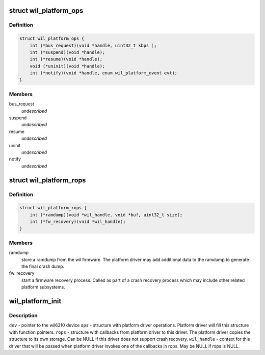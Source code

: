 .. -*- coding: utf-8; mode: rst -*-
.. src-file: drivers/net/wireless/ath/wil6210/wil_platform.h

.. _`wil_platform_ops`:

struct wil_platform_ops
=======================

.. c:type:: struct wil_platform_ops

    wil platform module calls from this driver to platform driver

.. _`wil_platform_ops.definition`:

Definition
----------

.. code-block:: c

    struct wil_platform_ops {
        int (*bus_request)(void *handle, uint32_t kbps );
        int (*suspend)(void *handle);
        int (*resume)(void *handle);
        void (*uninit)(void *handle);
        int (*notify)(void *handle, enum wil_platform_event evt);
    }

.. _`wil_platform_ops.members`:

Members
-------

bus_request
    *undescribed*

suspend
    *undescribed*

resume
    *undescribed*

uninit
    *undescribed*

notify
    *undescribed*

.. _`wil_platform_rops`:

struct wil_platform_rops
========================

.. c:type:: struct wil_platform_rops

    wil platform module callbacks from platform driver to this driver

.. _`wil_platform_rops.definition`:

Definition
----------

.. code-block:: c

    struct wil_platform_rops {
        int (*ramdump)(void *wil_handle, void *buf, uint32_t size);
        int (*fw_recovery)(void *wil_handle);
    }

.. _`wil_platform_rops.members`:

Members
-------

ramdump
    store a ramdump from the wil firmware. The platform
    driver may add additional data to the ramdump to
    generate the final crash dump.

fw_recovery
    start a firmware recovery process. Called as
    part of a crash recovery process which may include other
    related platform subsystems.

.. _`wil_platform_init`:

wil_platform_init
=================

.. c:function:: void *wil_platform_init(struct device *dev, struct wil_platform_ops *ops, const struct wil_platform_rops *rops, void *wil_handle)

    initialize the platform driver

    :param struct device \*dev:
        *undescribed*

    :param struct wil_platform_ops \*ops:
        *undescribed*

    :param const struct wil_platform_rops \*rops:
        *undescribed*

    :param void \*wil_handle:
        *undescribed*

.. _`wil_platform_init.description`:

Description
-----------

\ ``dev``\  - pointer to the wil6210 device
\ ``ops``\  - structure with platform driver operations. Platform
driver will fill this structure with function pointers.
\ ``rops``\  - structure with callbacks from platform driver to
this driver. The platform driver copies the structure to
its own storage. Can be NULL if this driver does not
support crash recovery.
\ ``wil_handle``\  - context for this driver that will be passed
when platform driver invokes one of the callbacks in
rops. May be NULL if rops is NULL.

.. This file was automatic generated / don't edit.

